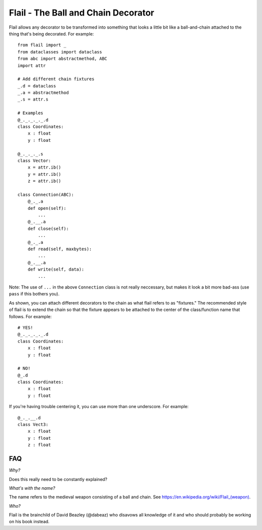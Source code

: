 Flail - The Ball and Chain Decorator
====================================

Flail allows any decorator to be transformed into something that looks
a little bit like a ball-and-chain attached to the thing that's being
decorated.  For example::

    from flail import _
    from dataclasses import dataclass
    from abc import abstractmethod, ABC
    import attr

    # Add different chain fixtures
    _.d = dataclass
    _.a = abstractmethod
    _.s = attr.s

    # Examples
    @_._._._._.d
    class Coordinates:
        x : float
        y : float

    @_._._._.s
    class Vector:
        x = attr.ib()
        y = attr.ib()
        z = attr.ib()

    class Connection(ABC):
        @_._.a
        def open(self):
            ...
        @_.__.a
        def close(self):
            ...
        @_._.a
        def read(self, maxbytes):
            ...
        @_.__.a
        def write(self, data):
            ...

Note: The use of ``...`` in the above ``Connection`` class is not really
neccessary, but makes it look a bit more bad-ass (use ``pass`` if this
bothers you).

As shown, you can attach different decorators to the chain as what
flail refers to as "fixtures."  The recommended style of flail is to
extend the chain so that the fixture appears to be attached to the
center of the class/function name that follows.  For example::

    # YES!
    @_._._._._.d
    class Coordinates:
        x : float
        y : float

    # NO!
    @_.d
    class Coordinates:
        x : float
        y : float

If you're having trouble centering it, you can use more than one
underscore.  For example::

    @_._.__.d
    class Vect3:
        x : float
        y : float
        z : float

FAQ
---

*Why?*

Does this really need to be constantly explained?

*What's with the name?*

The name refers to the medieval weapon consisting of a ball and chain.
See `https://en.wikipedia.org/wiki/Flail_(weapon) <https://en.wikipedia.org/wiki/Flail_(weapon)>`_.

*Who?*

Flail is the brainchild of David Beazley (@dabeaz) who disavows all
knowledge of it and who should probably be working on his book
instead.  

